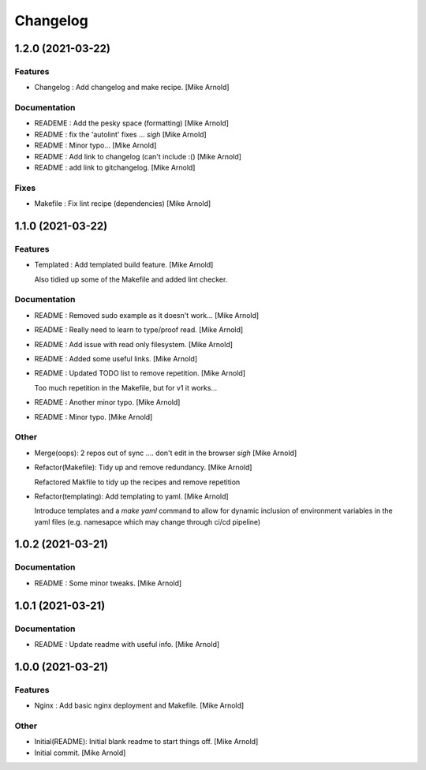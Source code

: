 Changelog
=========


1.2.0 (2021-03-22)
------------------

Features
~~~~~~~~
- Changelog : Add changelog and make recipe. [Mike Arnold]


Documentation
~~~~~~~~~~~~~
- READEME : Add the pesky space (formatting) [Mike Arnold]

- README : fix the 'autolint' fixes ... *sigh* [Mike Arnold]

- README : Minor typo... [Mike Arnold]

- README : Add link to changelog (can't include :() [Mike Arnold]

- README : add link to gitchangelog. [Mike Arnold]


Fixes
~~~~~
- Makefile : Fix lint recipe (dependencies) [Mike Arnold]


1.1.0 (2021-03-22)
------------------

Features
~~~~~~~~
- Templated : Add templated build feature. [Mike Arnold]

  Also tidied up some of the Makefile and added lint checker.

Documentation
~~~~~~~~~~~~~
- README : Removed sudo example as it doesn't work... [Mike Arnold]

- README : Really need to learn to type/proof read. [Mike Arnold]

- README : Add issue with read only filesystem. [Mike Arnold]

- README : Added some useful links. [Mike Arnold]

- README : Updated TODO list to remove repetition. [Mike Arnold]

  Too much repetition in the Makefile, but for v1 it works...
- README : Another minor typo. [Mike Arnold]

- README : Minor typo. [Mike Arnold]


Other
~~~~~
- Merge(oops): 2 repos out of sync .... don't edit in the browser *sigh* [Mike Arnold]

- Refactor(Makefile): Tidy up and remove redundancy. [Mike Arnold]

  Refactored Makfile to tidy up the recipes and remove repetition
- Refactor(templating): Add templating to yaml. [Mike Arnold]

  Introduce templates and a `make yaml` command to allow for dynamic
  inclusion of environment variables in the yaml files (e.g. namesapce which may change through ci/cd pipeline)

1.0.2 (2021-03-21)
------------------

Documentation
~~~~~~~~~~~~~
- README : Some minor tweaks. [Mike Arnold]


1.0.1 (2021-03-21)
------------------

Documentation
~~~~~~~~~~~~~
- README : Update readme with useful info. [Mike Arnold]


1.0.0 (2021-03-21)
------------------

Features
~~~~~~~~
- Nginx : Add basic nginx deployment and Makefile. [Mike Arnold]


Other
~~~~~
- Initial(README): Initial blank readme to start things off. [Mike Arnold]

- Initial commit. [Mike Arnold]



